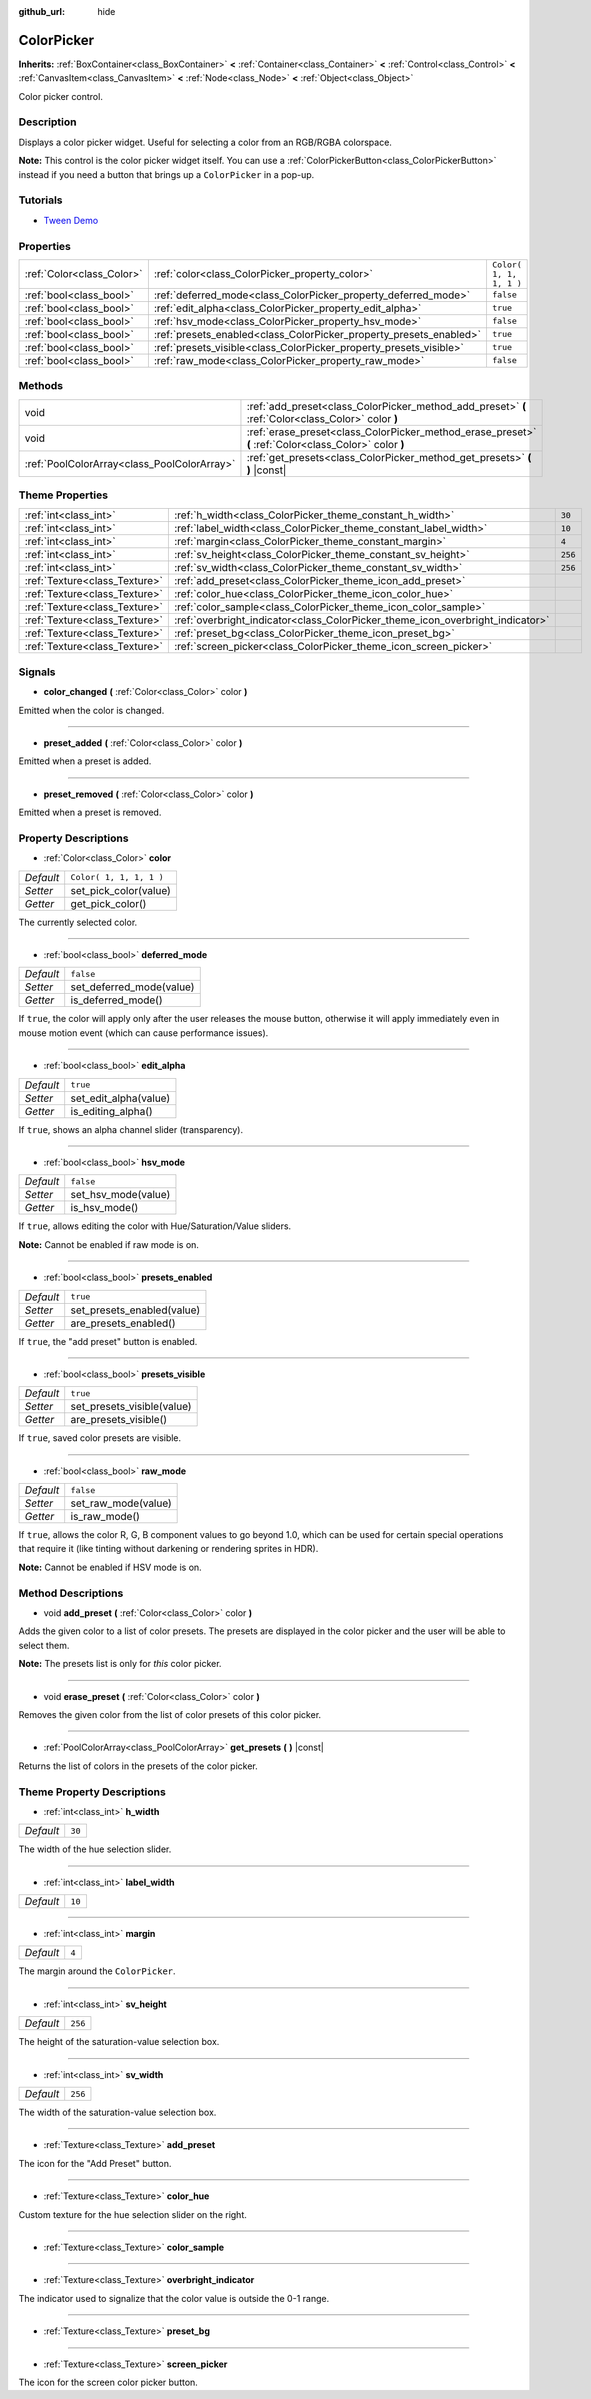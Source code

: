 :github_url: hide

.. Generated automatically by doc/tools/make_rst.py in Godot's source tree.
.. DO NOT EDIT THIS FILE, but the ColorPicker.xml source instead.
.. The source is found in doc/classes or modules/<name>/doc_classes.

.. _class_ColorPicker:

ColorPicker
===========

**Inherits:** :ref:`BoxContainer<class_BoxContainer>` **<** :ref:`Container<class_Container>` **<** :ref:`Control<class_Control>` **<** :ref:`CanvasItem<class_CanvasItem>` **<** :ref:`Node<class_Node>` **<** :ref:`Object<class_Object>`

Color picker control.

Description
-----------

Displays a color picker widget. Useful for selecting a color from an RGB/RGBA colorspace.

**Note:** This control is the color picker widget itself. You can use a :ref:`ColorPickerButton<class_ColorPickerButton>` instead if you need a button that brings up a ``ColorPicker`` in a pop-up.

Tutorials
---------

- `Tween Demo <https://godotengine.org/asset-library/asset/146>`__

Properties
----------

+---------------------------+--------------------------------------------------------------------+-------------------------+
| :ref:`Color<class_Color>` | :ref:`color<class_ColorPicker_property_color>`                     | ``Color( 1, 1, 1, 1 )`` |
+---------------------------+--------------------------------------------------------------------+-------------------------+
| :ref:`bool<class_bool>`   | :ref:`deferred_mode<class_ColorPicker_property_deferred_mode>`     | ``false``               |
+---------------------------+--------------------------------------------------------------------+-------------------------+
| :ref:`bool<class_bool>`   | :ref:`edit_alpha<class_ColorPicker_property_edit_alpha>`           | ``true``                |
+---------------------------+--------------------------------------------------------------------+-------------------------+
| :ref:`bool<class_bool>`   | :ref:`hsv_mode<class_ColorPicker_property_hsv_mode>`               | ``false``               |
+---------------------------+--------------------------------------------------------------------+-------------------------+
| :ref:`bool<class_bool>`   | :ref:`presets_enabled<class_ColorPicker_property_presets_enabled>` | ``true``                |
+---------------------------+--------------------------------------------------------------------+-------------------------+
| :ref:`bool<class_bool>`   | :ref:`presets_visible<class_ColorPicker_property_presets_visible>` | ``true``                |
+---------------------------+--------------------------------------------------------------------+-------------------------+
| :ref:`bool<class_bool>`   | :ref:`raw_mode<class_ColorPicker_property_raw_mode>`               | ``false``               |
+---------------------------+--------------------------------------------------------------------+-------------------------+

Methods
-------

+---------------------------------------------+--------------------------------------------------------------------------------------------------------+
| void                                        | :ref:`add_preset<class_ColorPicker_method_add_preset>` **(** :ref:`Color<class_Color>` color **)**     |
+---------------------------------------------+--------------------------------------------------------------------------------------------------------+
| void                                        | :ref:`erase_preset<class_ColorPicker_method_erase_preset>` **(** :ref:`Color<class_Color>` color **)** |
+---------------------------------------------+--------------------------------------------------------------------------------------------------------+
| :ref:`PoolColorArray<class_PoolColorArray>` | :ref:`get_presets<class_ColorPicker_method_get_presets>` **(** **)** |const|                           |
+---------------------------------------------+--------------------------------------------------------------------------------------------------------+

Theme Properties
----------------

+-------------------------------+--------------------------------------------------------------------------------+---------+
| :ref:`int<class_int>`         | :ref:`h_width<class_ColorPicker_theme_constant_h_width>`                       | ``30``  |
+-------------------------------+--------------------------------------------------------------------------------+---------+
| :ref:`int<class_int>`         | :ref:`label_width<class_ColorPicker_theme_constant_label_width>`               | ``10``  |
+-------------------------------+--------------------------------------------------------------------------------+---------+
| :ref:`int<class_int>`         | :ref:`margin<class_ColorPicker_theme_constant_margin>`                         | ``4``   |
+-------------------------------+--------------------------------------------------------------------------------+---------+
| :ref:`int<class_int>`         | :ref:`sv_height<class_ColorPicker_theme_constant_sv_height>`                   | ``256`` |
+-------------------------------+--------------------------------------------------------------------------------+---------+
| :ref:`int<class_int>`         | :ref:`sv_width<class_ColorPicker_theme_constant_sv_width>`                     | ``256`` |
+-------------------------------+--------------------------------------------------------------------------------+---------+
| :ref:`Texture<class_Texture>` | :ref:`add_preset<class_ColorPicker_theme_icon_add_preset>`                     |         |
+-------------------------------+--------------------------------------------------------------------------------+---------+
| :ref:`Texture<class_Texture>` | :ref:`color_hue<class_ColorPicker_theme_icon_color_hue>`                       |         |
+-------------------------------+--------------------------------------------------------------------------------+---------+
| :ref:`Texture<class_Texture>` | :ref:`color_sample<class_ColorPicker_theme_icon_color_sample>`                 |         |
+-------------------------------+--------------------------------------------------------------------------------+---------+
| :ref:`Texture<class_Texture>` | :ref:`overbright_indicator<class_ColorPicker_theme_icon_overbright_indicator>` |         |
+-------------------------------+--------------------------------------------------------------------------------+---------+
| :ref:`Texture<class_Texture>` | :ref:`preset_bg<class_ColorPicker_theme_icon_preset_bg>`                       |         |
+-------------------------------+--------------------------------------------------------------------------------+---------+
| :ref:`Texture<class_Texture>` | :ref:`screen_picker<class_ColorPicker_theme_icon_screen_picker>`               |         |
+-------------------------------+--------------------------------------------------------------------------------+---------+

Signals
-------

.. _class_ColorPicker_signal_color_changed:

- **color_changed** **(** :ref:`Color<class_Color>` color **)**

Emitted when the color is changed.

----

.. _class_ColorPicker_signal_preset_added:

- **preset_added** **(** :ref:`Color<class_Color>` color **)**

Emitted when a preset is added.

----

.. _class_ColorPicker_signal_preset_removed:

- **preset_removed** **(** :ref:`Color<class_Color>` color **)**

Emitted when a preset is removed.

Property Descriptions
---------------------

.. _class_ColorPicker_property_color:

- :ref:`Color<class_Color>` **color**

+-----------+-------------------------+
| *Default* | ``Color( 1, 1, 1, 1 )`` |
+-----------+-------------------------+
| *Setter*  | set_pick_color(value)   |
+-----------+-------------------------+
| *Getter*  | get_pick_color()        |
+-----------+-------------------------+

The currently selected color.

----

.. _class_ColorPicker_property_deferred_mode:

- :ref:`bool<class_bool>` **deferred_mode**

+-----------+--------------------------+
| *Default* | ``false``                |
+-----------+--------------------------+
| *Setter*  | set_deferred_mode(value) |
+-----------+--------------------------+
| *Getter*  | is_deferred_mode()       |
+-----------+--------------------------+

If ``true``, the color will apply only after the user releases the mouse button, otherwise it will apply immediately even in mouse motion event (which can cause performance issues).

----

.. _class_ColorPicker_property_edit_alpha:

- :ref:`bool<class_bool>` **edit_alpha**

+-----------+-----------------------+
| *Default* | ``true``              |
+-----------+-----------------------+
| *Setter*  | set_edit_alpha(value) |
+-----------+-----------------------+
| *Getter*  | is_editing_alpha()    |
+-----------+-----------------------+

If ``true``, shows an alpha channel slider (transparency).

----

.. _class_ColorPicker_property_hsv_mode:

- :ref:`bool<class_bool>` **hsv_mode**

+-----------+---------------------+
| *Default* | ``false``           |
+-----------+---------------------+
| *Setter*  | set_hsv_mode(value) |
+-----------+---------------------+
| *Getter*  | is_hsv_mode()       |
+-----------+---------------------+

If ``true``, allows editing the color with Hue/Saturation/Value sliders.

**Note:** Cannot be enabled if raw mode is on.

----

.. _class_ColorPicker_property_presets_enabled:

- :ref:`bool<class_bool>` **presets_enabled**

+-----------+----------------------------+
| *Default* | ``true``                   |
+-----------+----------------------------+
| *Setter*  | set_presets_enabled(value) |
+-----------+----------------------------+
| *Getter*  | are_presets_enabled()      |
+-----------+----------------------------+

If ``true``, the "add preset" button is enabled.

----

.. _class_ColorPicker_property_presets_visible:

- :ref:`bool<class_bool>` **presets_visible**

+-----------+----------------------------+
| *Default* | ``true``                   |
+-----------+----------------------------+
| *Setter*  | set_presets_visible(value) |
+-----------+----------------------------+
| *Getter*  | are_presets_visible()      |
+-----------+----------------------------+

If ``true``, saved color presets are visible.

----

.. _class_ColorPicker_property_raw_mode:

- :ref:`bool<class_bool>` **raw_mode**

+-----------+---------------------+
| *Default* | ``false``           |
+-----------+---------------------+
| *Setter*  | set_raw_mode(value) |
+-----------+---------------------+
| *Getter*  | is_raw_mode()       |
+-----------+---------------------+

If ``true``, allows the color R, G, B component values to go beyond 1.0, which can be used for certain special operations that require it (like tinting without darkening or rendering sprites in HDR).

**Note:** Cannot be enabled if HSV mode is on.

Method Descriptions
-------------------

.. _class_ColorPicker_method_add_preset:

- void **add_preset** **(** :ref:`Color<class_Color>` color **)**

Adds the given color to a list of color presets. The presets are displayed in the color picker and the user will be able to select them.

**Note:** The presets list is only for *this* color picker.

----

.. _class_ColorPicker_method_erase_preset:

- void **erase_preset** **(** :ref:`Color<class_Color>` color **)**

Removes the given color from the list of color presets of this color picker.

----

.. _class_ColorPicker_method_get_presets:

- :ref:`PoolColorArray<class_PoolColorArray>` **get_presets** **(** **)** |const|

Returns the list of colors in the presets of the color picker.

Theme Property Descriptions
---------------------------

.. _class_ColorPicker_theme_constant_h_width:

- :ref:`int<class_int>` **h_width**

+-----------+--------+
| *Default* | ``30`` |
+-----------+--------+

The width of the hue selection slider.

----

.. _class_ColorPicker_theme_constant_label_width:

- :ref:`int<class_int>` **label_width**

+-----------+--------+
| *Default* | ``10`` |
+-----------+--------+

----

.. _class_ColorPicker_theme_constant_margin:

- :ref:`int<class_int>` **margin**

+-----------+-------+
| *Default* | ``4`` |
+-----------+-------+

The margin around the ``ColorPicker``.

----

.. _class_ColorPicker_theme_constant_sv_height:

- :ref:`int<class_int>` **sv_height**

+-----------+---------+
| *Default* | ``256`` |
+-----------+---------+

The height of the saturation-value selection box.

----

.. _class_ColorPicker_theme_constant_sv_width:

- :ref:`int<class_int>` **sv_width**

+-----------+---------+
| *Default* | ``256`` |
+-----------+---------+

The width of the saturation-value selection box.

----

.. _class_ColorPicker_theme_icon_add_preset:

- :ref:`Texture<class_Texture>` **add_preset**

The icon for the "Add Preset" button.

----

.. _class_ColorPicker_theme_icon_color_hue:

- :ref:`Texture<class_Texture>` **color_hue**

Custom texture for the hue selection slider on the right.

----

.. _class_ColorPicker_theme_icon_color_sample:

- :ref:`Texture<class_Texture>` **color_sample**

----

.. _class_ColorPicker_theme_icon_overbright_indicator:

- :ref:`Texture<class_Texture>` **overbright_indicator**

The indicator used to signalize that the color value is outside the 0-1 range.

----

.. _class_ColorPicker_theme_icon_preset_bg:

- :ref:`Texture<class_Texture>` **preset_bg**

----

.. _class_ColorPicker_theme_icon_screen_picker:

- :ref:`Texture<class_Texture>` **screen_picker**

The icon for the screen color picker button.

.. |virtual| replace:: :abbr:`virtual (This method should typically be overridden by the user to have any effect.)`
.. |const| replace:: :abbr:`const (This method has no side effects. It doesn't modify any of the instance's member variables.)`
.. |vararg| replace:: :abbr:`vararg (This method accepts any number of arguments after the ones described here.)`
